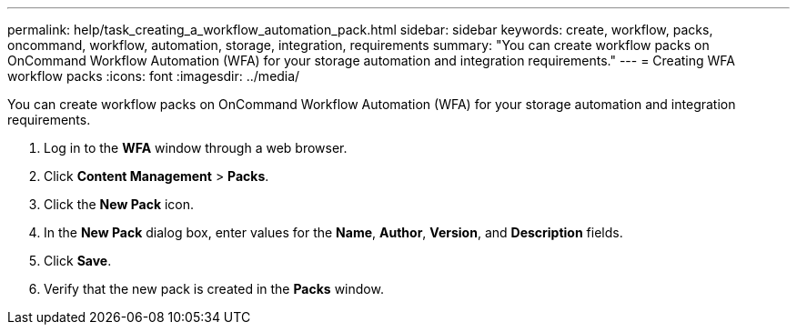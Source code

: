 ---
permalink: help/task_creating_a_workflow_automation_pack.html
sidebar: sidebar
keywords: create, workflow, packs, oncommand, workflow, automation, storage, integration, requirements
summary: "You can create workflow packs on OnCommand Workflow Automation (WFA) for your storage automation and integration requirements."
---
= Creating WFA workflow packs
:icons: font
:imagesdir: ../media/

[.lead]
You can create workflow packs on OnCommand Workflow Automation (WFA) for your storage automation and integration requirements.

. Log in to the *WFA* window through a web browser.
. Click *Content Management* > *Packs*.
. Click the *New Pack* icon.
. In the *New Pack* dialog box, enter values for the *Name*, *Author*, *Version*, and *Description* fields.
. Click *Save*.
. Verify that the new pack is created in the *Packs* window.
